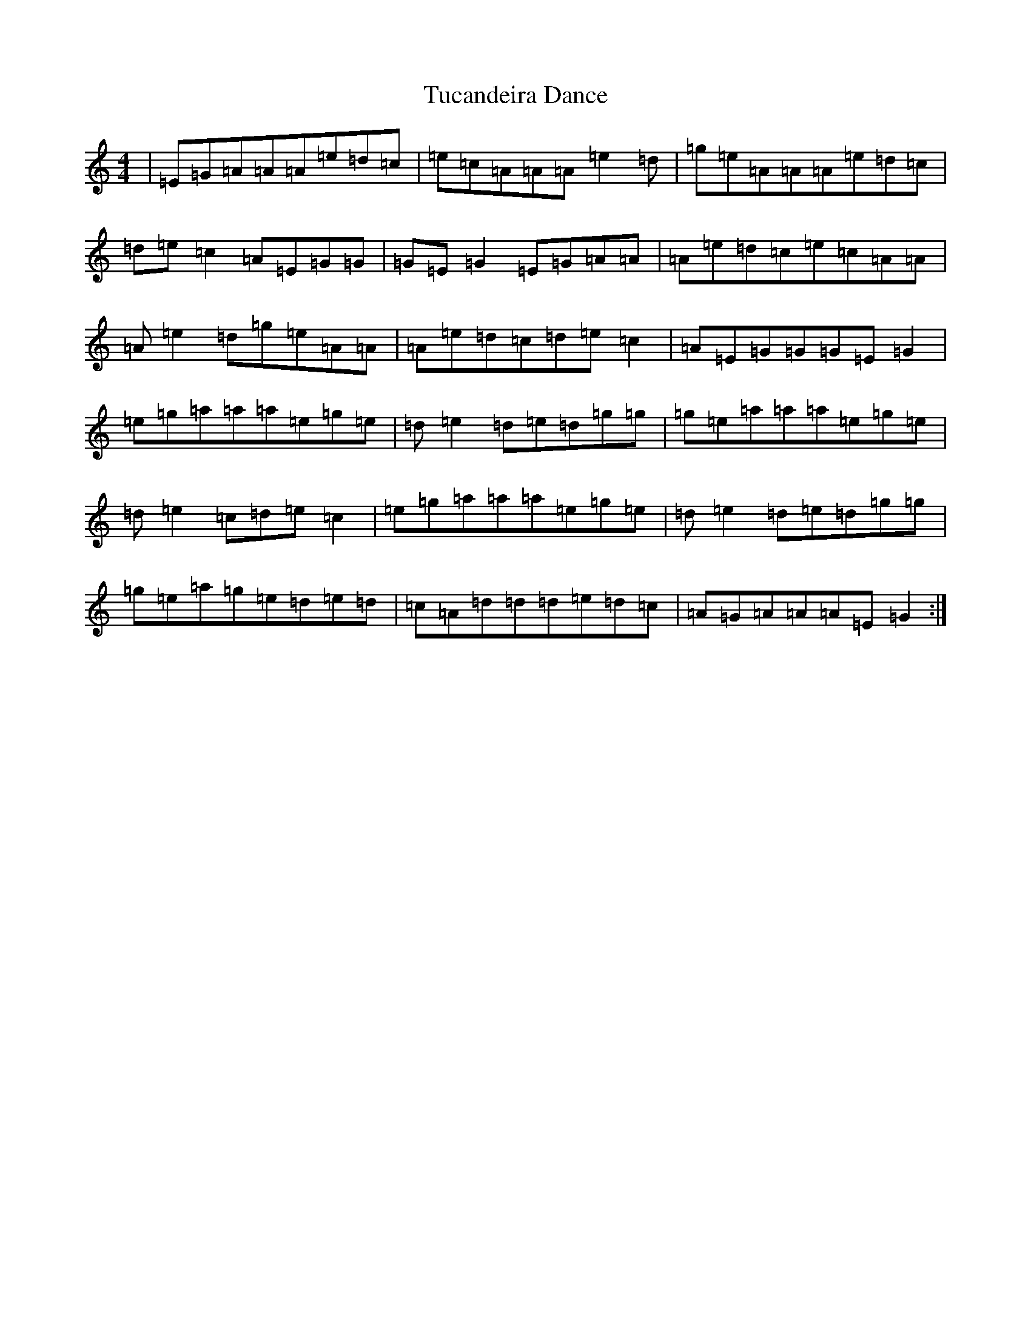 X: 21672
T: Tucandeira Dance
S: https://thesession.org/tunes/10923#setting20525
Z: D Major
R: reel
M:4/4
L:1/8
K: C Major
|=E=G=A=A=A=e=d=c|=e=c=A=A=A=e2=d|=g=e=A=A=A=e=d=c|=d=e=c2=A=E=G=G|=G=E=G2=E=G=A=A|=A=e=d=c=e=c=A=A|=A=e2=d=g=e=A=A|=A=e=d=c=d=e=c2|=A=E=G=G=G=E=G2|=e=g=a=a=a=e=g=e|=d=e2=d=e=d=g=g|=g=e=a=a=a=e=g=e|=d=e2=c=d=e=c2|=e=g=a=a=a=e=g=e|=d=e2=d=e=d=g=g|=g=e=a=g=e=d=e=d|=c=A=d=d=d=e=d=c|=A=G=A=A=A=E=G2:|
